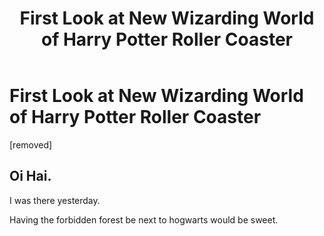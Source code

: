 #+TITLE: First Look at New Wizarding World of Harry Potter Roller Coaster

* First Look at New Wizarding World of Harry Potter Roller Coaster
:PROPERTIES:
:Author: iservice_16
:Score: 28
:DateUnix: 1541936472.0
:DateShort: 2018-Nov-11
:FlairText: First Look at New Wizarding World of Harry Potter Roller Coaster
:END:
[removed]


** Oi Hai.

I was there yesterday.

Having the forbidden forest be next to hogwarts would be sweet.
:PROPERTIES:
:Author: Lindsiria
:Score: 2
:DateUnix: 1541939407.0
:DateShort: 2018-Nov-11
:END:

